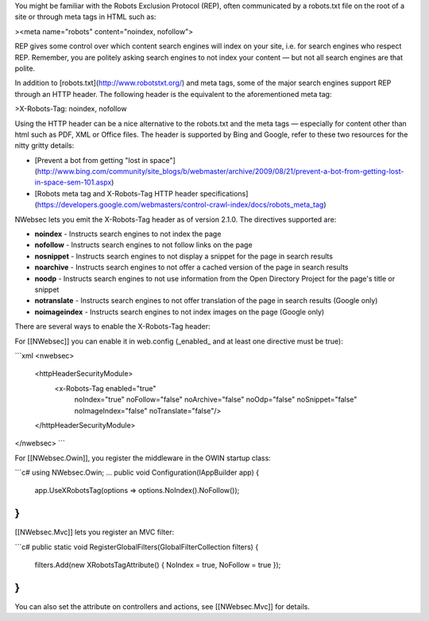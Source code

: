 You might be familiar with the Robots Exclusion Protocol (REP), often communicated by a robots.txt file on the root of a site or through meta tags in HTML such as:


><meta name="robots" content="noindex, nofollow">

REP gives some control over which content search engines will index on your site, i.e. for search engines who respect REP. Remember, you are politely asking search engines to not index your content — but not all search engines are that polite.

In addition to [robots.txt](http://www.robotstxt.org/) and meta tags, some of the major search engines support REP through an HTTP header. The following header is the equivalent to the aforementioned meta tag:

>X-Robots-Tag: noindex, nofollow

Using the HTTP header can be a nice alternative to the robots.txt and the meta tags — especially for content other than html such as PDF, XML or Office files. The header is supported by Bing and Google, refer to these two resources for the nitty gritty details:

* [Prevent a bot from getting "lost in space"](http://www.bing.com/community/site_blogs/b/webmaster/archive/2009/08/21/prevent-a-bot-from-getting-lost-in-space-sem-101.aspx)
* [Robots meta tag and X-Robots-Tag HTTP header specifications](https://developers.google.com/webmasters/control-crawl-index/docs/robots_meta_tag)

NWebsec lets you emit the X-Robots-Tag header as of version 2.1.0.  The directives supported are:

* **noindex** - Instructs search engines to not index the page
* **nofollow** - Instructs search engines to not follow links on the page
* **nosnippet** - Instructs search engines to not display a snippet for the page in search results
* **noarchive** - Instructs search engines to not offer a cached version of the page in search results
* **noodp** - Instructs search engines to not use information from the Open Directory Project for the page's title or snippet
* **notranslate** - Instructs search engines to not offer translation of the page in search results (Google only)
* **noimageindex** - Instructs search engines to not index images on the page (Google only)

There are several ways to enable the X-Robots-Tag header:

For [[NWebsec]] you can enable it in web.config (_enabled_ and at least one directive must be true):

```xml
<nwebsec>
    <httpHeaderSecurityModule>
        <x-Robots-Tag enabled="true"
                       noIndex="true"
                       noFollow="false"
                       noArchive="false"
                       noOdp="false"
                       noSnippet="false"
                       noImageIndex="false"
                       noTranslate="false"/>
    </httpHeaderSecurityModule>
</nwebsec>
```

For [[NWebsec.Owin]], you register the middleware in the OWIN startup class:

```c#
using NWebsec.Owin;
...
public void Configuration(IAppBuilder app)
{
    app.UseXRobotsTag(options => options.NoIndex().NoFollow());
}
```

[[NWebsec.Mvc]] lets you register an MVC filter:

```c#
public static void RegisterGlobalFilters(GlobalFilterCollection filters)
{
    filters.Add(new XRobotsTagAttribute() { NoIndex = true, NoFollow = true });
}
```

You can also set the attribute on controllers and actions, see [[NWebsec.Mvc]] for details.